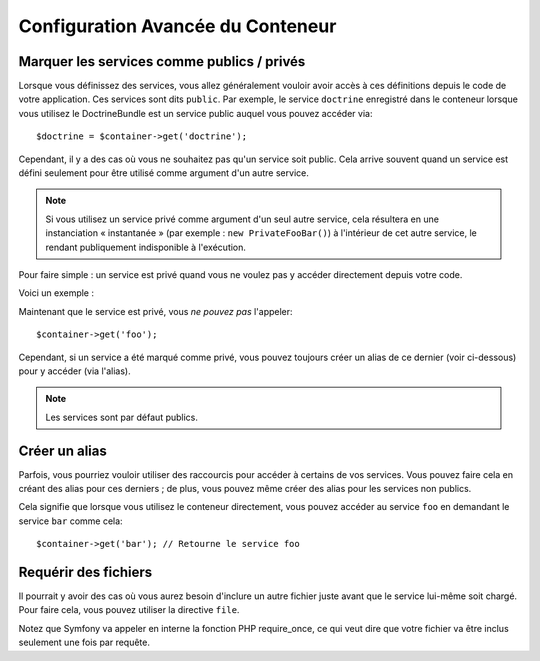 .. index::
   single: Dependency Injection; Advanced configuration

Configuration Avancée du Conteneur
==================================

Marquer les services comme publics / privés
-------------------------------------------

Lorsque vous définissez des services, vous allez généralement vouloir avoir
accès à ces définitions depuis le code de votre application. Ces services
sont dits ``public``. Par exemple, le service ``doctrine`` enregistré dans
le conteneur lorsque vous utilisez le DoctrineBundle est un service public
auquel vous pouvez accéder via::

   $doctrine = $container->get('doctrine');

Cependant, il y a des cas où vous ne souhaitez pas qu'un service soit public.
Cela arrive souvent quand un service est défini seulement pour être utilisé
comme argument d'un autre service.

.. note::

    Si vous utilisez un service privé comme argument d'un seul autre service,
    cela résultera en une instanciation « instantanée » (par exemple :
    ``new PrivateFooBar()``) à l'intérieur de cet autre service, le rendant publiquement
    indisponible à l'exécution.

Pour faire simple : un service est privé quand vous ne voulez pas y accéder
directement depuis votre code.

Voici un exemple :

.. configuration-block::

    .. code-block:: yaml

        services:
           foo:
             class: Example\Foo
             public: false

    .. code-block:: xml

        <service id="foo" class="Example\Foo" public="false" />

    .. code-block:: php

        $definition = new Definition('Example\Foo');
        $definition->setPublic(false);
        $container->setDefinition('foo', $definition);

Maintenant que le service est privé, vous *ne pouvez pas* l'appeler::

    $container->get('foo');

Cependant, si un service a été marqué comme privé, vous pouvez toujours
créer un alias de ce dernier (voir ci-dessous) pour y accéder (via l'alias).

.. note::

   Les services sont par défaut publics.

Créer un alias
--------------

Parfois, vous pourriez vouloir utiliser des raccourcis pour accéder à certains
de vos services. Vous pouvez faire cela en créant des alias pour ces derniers ;
de plus, vous pouvez même créer des alias pour les services non publics.

.. configuration-block::

    .. code-block:: yaml

        services:
           foo:
             class: Example\Foo
           bar:
             alias: foo

    .. code-block:: xml

        <service id="foo" class="Example\Foo"/>

        <service id="bar" alias="foo" />

    .. code-block:: php

        $definition = new Definition('Example\Foo');
        $container->setDefinition('foo', $definition);

        $containerBuilder->setAlias('bar', 'foo');

Cela signifie que lorsque vous utilisez le conteneur directement, vous
pouvez accéder au service ``foo`` en demandant le service ``bar`` comme
cela::

    $container->get('bar'); // Retourne le service foo

Requérir des fichiers
---------------------

Il pourrait y avoir des cas où vous aurez besoin d'inclure un autre fichier
juste avant que le service lui-même soit chargé. Pour faire cela, vous
pouvez utiliser la directive ``file``.

.. configuration-block::

    .. code-block:: yaml

        services:
           foo:
             class: Example\Foo\Bar
             file: "%kernel.root_dir%/src/path/to/file/foo.php"

    .. code-block:: xml

        <service id="foo" class="Example\Foo\Bar">
            <file>%kernel.root_dir%/src/path/to/file/foo.php</file>
        </service>

    .. code-block:: php

        $definition = new Definition('Example\Foo\Bar');
        $definition->setFile('%kernel.root_dir%/src/path/to/file/foo.php');
        $container->setDefinition('foo', $definition);

Notez que Symfony va appeler en interne la fonction PHP require_once, ce
qui veut dire que votre fichier va être inclus seulement une fois par requête.
